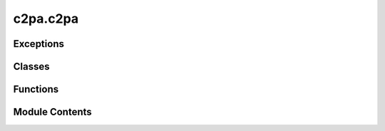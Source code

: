 c2pa.c2pa
=========

.. py:module:: c2pa.c2pa


Exceptions
----------

.. autoapisummary::

   c2pa.c2pa.C2paError


Classes
-------

.. autoapisummary::

   c2pa.c2pa.C2paSeekMode
   c2pa.c2pa.C2paSigningAlg
   c2pa.c2pa.C2paSignerInfo
   c2pa.c2pa.Stream
   c2pa.c2pa.Reader
   c2pa.c2pa.Signer
   c2pa.c2pa.Builder


Functions
---------

.. autoapisummary::

   c2pa.c2pa.sdk_version
   c2pa.c2pa.version
   c2pa.c2pa.load_settings
   c2pa.c2pa.read_ingredient_file
   c2pa.c2pa.read_file
   c2pa.c2pa.sign_file
   c2pa.c2pa.format_embeddable


Module Contents
---------------

.. py:class:: C2paSeekMode

   Bases: :py:obj:`enum.IntEnum`


   Seek mode for stream operations.


   .. py:attribute:: START
      :value: 0



   .. py:attribute:: CURRENT
      :value: 1



   .. py:attribute:: END
      :value: 2



.. py:class:: C2paSigningAlg

   Bases: :py:obj:`enum.IntEnum`


   Supported signing algorithms.


   .. py:attribute:: ES256
      :value: 0



   .. py:attribute:: ES384
      :value: 1



   .. py:attribute:: ES512
      :value: 2



   .. py:attribute:: PS256
      :value: 3



   .. py:attribute:: PS384
      :value: 4



   .. py:attribute:: PS512
      :value: 5



   .. py:attribute:: ED25519
      :value: 6



.. py:class:: C2paSignerInfo(alg, sign_cert, private_key, ta_url)

   Bases: :py:obj:`ctypes.Structure`


   Configuration for a Signer.


.. py:exception:: C2paError(message = '')

   Bases: :py:obj:`Exception`


   Exception raised for C2PA errors.


   .. py:attribute:: message
      :value: ''



   .. py:exception:: Assertion

      Bases: :py:obj:`Exception`


      Exception raised for assertion errors.



   .. py:exception:: AssertionNotFound

      Bases: :py:obj:`Exception`


      Exception raised when an assertion is not found.



   .. py:exception:: Decoding

      Bases: :py:obj:`Exception`


      Exception raised for decoding errors.



   .. py:exception:: Encoding

      Bases: :py:obj:`Exception`


      Exception raised for encoding errors.



   .. py:exception:: FileNotFound

      Bases: :py:obj:`Exception`


      Exception raised when a file is not found.



   .. py:exception:: Io

      Bases: :py:obj:`Exception`


      Exception raised for IO errors.



   .. py:exception:: Json

      Bases: :py:obj:`Exception`


      Exception raised for JSON errors.



   .. py:exception:: Manifest

      Bases: :py:obj:`Exception`


      Exception raised for manifest errors.



   .. py:exception:: ManifestNotFound

      Bases: :py:obj:`Exception`


      Exception raised when a manifest is not found.



   .. py:exception:: NotSupported

      Bases: :py:obj:`Exception`


      Exception raised for unsupported operations.



   .. py:exception:: Other

      Bases: :py:obj:`Exception`


      Exception raised for other errors.



   .. py:exception:: RemoteManifest

      Bases: :py:obj:`Exception`


      Exception raised for remote manifest errors.



   .. py:exception:: ResourceNotFound

      Bases: :py:obj:`Exception`


      Exception raised when a resource is not found.



   .. py:exception:: Signature

      Bases: :py:obj:`Exception`


      Exception raised for signature errors.



   .. py:exception:: Verify

      Bases: :py:obj:`Exception`


      Exception raised for verification errors.



.. py:function:: sdk_version()

   Returns the underlying c2pa-rs/c2pa-c-ffi version string


.. py:function:: version()

   Get the C2PA library version.


.. py:function:: load_settings(settings, format = 'json')

   Load C2PA settings from a string.

   :param settings: The settings string to load
   :param format: The format of the settings string (default: "json")

   :raises C2paError: If there was an error loading the settings


.. py:function:: read_ingredient_file(path, data_dir)

   Read a file as C2PA ingredient.
   This creates the JSON string that would be used as the ingredient JSON.

   .. deprecated:: 0.11.0
       This function is deprecated and will be removed in a future version.
       Please use the Reader class for reading C2PA metadata instead.
       Example:
           .. code-block:: python

               with Reader(path) as reader:
                   manifest_json = reader.json()

       To add ingredients to a manifest, please use the Builder class.
       Example:
           .. code-block:: python

               with open(ingredient_file_path, 'rb') as f:
                   builder.add_ingredient(ingredient_json, "image/jpeg", f)

   :param path: Path to the file to read
   :param data_dir: Directory to write binary resources to

   :returns: The ingredient as a JSON string

   :raises C2paError: If there was an error reading the file


.. py:function:: read_file(path, data_dir)

   Read a C2PA manifest from a file.

   .. deprecated:: 0.10.0
       This function is deprecated and will be removed in a future version.
       Please use the Reader class for reading C2PA metadata instead.
       Example:
           .. code-block:: python

               with Reader(path) as reader:
                   manifest_json = reader.json()

   :param path: Path to the file to read
   :param data_dir: Directory to write binary resources to

   :returns: The manifest as a JSON string

   :raises C2paError: If there was an error reading the file


.. py:function:: sign_file(source_path: Union[str, pathlib.Path], dest_path: Union[str, pathlib.Path], manifest: str, signer_info: C2paSignerInfo, return_manifest_as_bytes: bool = False) -> Union[str, bytes]
                 sign_file(source_path: Union[str, pathlib.Path], dest_path: Union[str, pathlib.Path], manifest: str, signer: Signer, return_manifest_as_bytes: bool = False) -> Union[str, bytes]

   Sign a file with a C2PA manifest.
   For now, this function is left here to provide a backwards-compatible API.

   .. deprecated:: 0.13.0
       This function is deprecated and will be removed in a future version.
       Use :meth:`Builder.sign` instead.

   :param source_path: Path to the source file. We will attempt
                       to guess the mimetype of the source file based on
                       the extension.
   :param dest_path: Path to write the signed file to
   :param manifest: The manifest JSON string
   :param signer_or_info: Either a signer configuration or a signer object
   :param return_manifest_as_bytes: If True, return manifest bytes instead
   :param of JSON string:

   :returns: The signed manifest as a JSON string or bytes, depending
             on return_manifest_as_bytes

   :raises C2paError: If there was an error signing the file
   :raises C2paError.Encoding: If any of the string inputs contain
       invalid UTF-8 characters
   :raises C2paError.NotSupported: If the file type cannot be determined


.. py:class:: Stream(file_like_stream)

   .. py:method:: close()

      Release the stream resources.

      This method ensures all resources are properly cleaned up,
      even if errors occur during cleanup.
      Errors during cleanup are logged but not raised to ensure cleanup.
      Multiple calls to close() are handled gracefully.



   .. py:method:: write_to_target(dest_stream)


   .. py:property:: closed
      :type: bool


      Check if the stream is closed.

      :returns: True if the stream is closed, False otherwise
      :rtype: bool


   .. py:property:: initialized
      :type: bool


      Check if the stream is properly initialized.

      :returns: True if the stream is initialized, False otherwise
      :rtype: bool


.. py:class:: Reader(format_or_path, stream = None, manifest_data = None)

   High-level wrapper for C2PA Reader operations.


   .. py:method:: get_supported_mime_types()
      :classmethod:


      Get the list of supported MIME types for the Reader.
      This method retrieves supported MIME types from the native library.

      :returns: List of supported MIME type strings

      :raises C2paError: If there was an error retrieving the MIME types



   .. py:method:: close()

      Release the reader resources.

      This method ensures all resources are properly cleaned up,
      even if errors occur during cleanup.
      Errors during cleanup are logged but not raised to ensure cleanup.
      Multiple calls to close() are handled gracefully.



   .. py:method:: json()

      Get the manifest store as a JSON string.

      :returns: The manifest store as a JSON string

      :raises C2paError: If there was an error getting the JSON



   .. py:method:: resource_to_stream(uri, stream)

      Write a resource to a stream.

      :param uri: The URI of the resource to write
      :param stream: The stream to write to (any Python stream-like object)

      :returns: The number of bytes written

      :raises C2paError: If there was an error writing the resource to stream



.. py:class:: Signer(signer_ptr)

   High-level wrapper for C2PA Signer operations.


   .. py:method:: from_info(signer_info)
      :classmethod:


      Create a new Signer from signer information.

      :param signer_info: The signer configuration

      :returns: A new Signer instance

      :raises C2paError: If there was an error creating the signer



   .. py:method:: from_callback(callback, alg, certs, tsa_url = None)
      :classmethod:


      Create a signer from a callback function.

      :param callback: Function that signs data and returns the signature
      :param alg: The signing algorithm to use
      :param certs: Certificate chain in PEM format
      :param tsa_url: Optional RFC 3161 timestamp authority URL

      :returns: A new Signer instance

      :raises C2paError: If there was an error creating the signer
      :raises C2paError.Encoding: If the certificate data or TSA URL
          contains invalid UTF-8 characters



   .. py:method:: close()

      Release the signer resources.

      This method ensures all resources are properly cleaned up,
      even if errors occur during cleanup.

      .. note::

         Multiple calls to close() are handled gracefully.
         Errors during cleanup are logged but not raised
         to ensure cleanup.



   .. py:method:: reserve_size()

      Get the size to reserve for signatures from this signer.

      :returns: The size to reserve in bytes

      :raises C2paError: If there was an error getting the size



.. py:class:: Builder(manifest_json)

   High-level wrapper for C2PA Builder operations.


   .. py:method:: get_supported_mime_types()
      :classmethod:


      Get the list of supported MIME types for the Builder.
      This method retrieves supported MIME types from the native library.

      :returns: List of supported MIME type strings

      :raises C2paError: If there was an error retrieving the MIME types



   .. py:method:: from_json(manifest_json)
      :classmethod:


      Create a new Builder from a JSON manifest.

      :param manifest_json: The JSON manifest definition

      :returns: A new Builder instance

      :raises C2paError: If there was an error creating the builder



   .. py:method:: from_archive(stream)
      :classmethod:


      Create a new Builder from an archive stream.

      :param stream: The stream containing the archive
                     (any Python stream-like object)

      :returns: A new Builder instance

      :raises C2paError: If there was an error creating the builder from archive



   .. py:method:: close()

      Release the builder resources.

      This method ensures all resources are properly cleaned up,
      even if errors occur during cleanup.
      Errors during cleanup are logged but not raised to ensure cleanup.
      Multiple calls to close() are handled gracefully.



   .. py:method:: set_no_embed()

      Set the no-embed flag.

      When set, the builder will not embed a C2PA manifest store
      into the asset when signing.
      This is useful when creating cloud or sidecar manifests.



   .. py:method:: set_remote_url(remote_url)

      Set the remote URL.

      When set, the builder embeds a remote URL into the asset when signing.
      This is useful when creating cloud based Manifests.

      :param remote_url: The remote URL to set

      :raises C2paError: If there was an error setting the remote URL



   .. py:method:: add_resource(uri, stream)

      Add a resource to the builder.

      :param uri: The URI to identify the resource
      :param stream: The stream containing the resource data
                     (any Python stream-like object)

      :raises C2paError: If there was an error adding the resource



   .. py:method:: add_ingredient(ingredient_json, format, source)

      Add an ingredient to the builder (facade method).
      The added ingredient's source should be a stream-like object
      (for instance, a file opened as stream).

      :param ingredient_json: The JSON ingredient definition
      :param format: The MIME type or extension of the ingredient
      :param source: The stream containing the ingredient data
                     (any Python stream-like object)

      :raises C2paError: If there was an error adding the ingredient
      :raises C2paError.Encoding: If the ingredient JSON contains
          invalid UTF-8 characters



   .. py:method:: add_ingredient_from_stream(ingredient_json, format, source)

      Add an ingredient from a stream to the builder.
      Explicitly named API requiring a stream as input parameter.

      :param ingredient_json: The JSON ingredient definition
      :param format: The MIME type or extension of the ingredient
      :param source: The stream containing the ingredient data
                     (any Python stream-like object)

      :raises C2paError: If there was an error adding the ingredient
      :raises C2paError.Encoding: If the ingredient JSON or format
          contains invalid UTF-8 characters



   .. py:method:: add_ingredient_from_file_path(ingredient_json, format, filepath)

      Add an ingredient from a file path to the builder.
      This is a legacy method.

      .. deprecated:: 0.13.0
         This method is deprecated and will be removed in a future version.
         Use :meth:`add_ingredient` with a file stream instead.

      :param ingredient_json: The JSON ingredient definition
      :param format: The MIME type or extension of the ingredient
      :param filepath: The path to the file containing the ingredient data
                       (can be a string or Path object)

      :raises C2paError: If there was an error adding the ingredient
      :raises C2paError.Encoding: If the ingredient JSON or format
          contains invalid UTF-8 characters
      :raises FileNotFoundError: If the file at the specified path does not exist



   .. py:method:: to_archive(stream)

      Write an archive of the builder to a stream.

      :param stream: The stream to write the archive to
                     (any Python stream-like object)

      :raises C2paError: If there was an error writing the archive



   .. py:method:: sign(signer, format, source, dest = None)

      Sign the builder's content and write to a destination stream.

      :param format: The MIME type or extension of the content
      :param source: The source stream (any Python stream-like object)
      :param dest: The destination stream (any Python stream-like object),
                   opened in w+b (write+read binary) mode.
      :param signer: The signer to use

      :returns: Manifest bytes

      :raises C2paError: If there was an error during signing



   .. py:method:: sign_file(source_path, dest_path, signer)

      Sign a file and write the signed data to an output file.

      :param source_path: Path to the source file. We will attempt
                          to guess the mimetype of the source file based on
                          the extension.
      :param dest_path: Path to write the signed file to
      :param signer: The signer to use

      :returns: Manifest bytes

      :raises C2paError: If there was an error during signing



.. py:function:: format_embeddable(format, manifest_bytes)

   Convert a binary C2PA manifest into an embeddable version.

   :param format: The MIME type or extension of the target format
   :param manifest_bytes: The raw manifest bytes

   :returns: A tuple of (size of result bytes, embeddable manifest bytes)

   :raises C2paError: If there was an error converting the manifest


